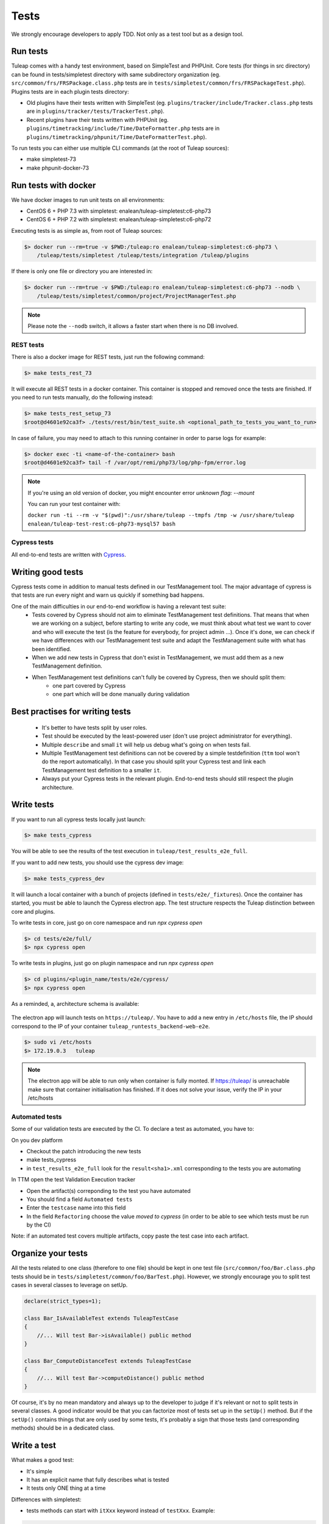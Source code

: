 Tests
-----

We strongly encourage developers to apply TDD. Not only as a test tool but as a design tool.

Run tests
`````````

Tuleap comes with a handy test environment, based on SimpleTest and PHPUnit.
Core tests (for things in src directory) can be found in tests/simpletest directory with same subdirectory organization (eg. ``src/common/frs/FRSPackage.class.php`` tests are in ``tests/simpletest/common/frs/FRSPackageTest.php``).
Plugins tests are in each plugin tests directory:

* Old plugins have their tests written with SimpleTest (eg. ``plugins/tracker/include/Tracker.class.php`` tests are in ``plugins/tracker/tests/TrackerTest.php``).
* Recent plugins have their tests written with PHPUnit (eg. ``plugins/timetracking/include/Time/DateFormatter.php`` tests are in ``plugins/timetracking/phpunit/Time/DateFormatterTest.php``).

To run tests you can either use multiple CLI commands (at the root of Tuleap sources):

- make simpletest-73
- make phpunit-docker-73

Run tests with docker
`````````````````````

We have docker images to run unit tests on all environments:

* CentOS 6 + PHP 7.3 with simpletest: enalean/tuleap-simpletest:c6-php73
* CentOS 6 + PHP 7.2 with simpletest: enalean/tuleap-simpletest:c6-php72

Executing tests is as simple as, from root of Tuleap sources:

.. code-block:: bash

    $> docker run --rm=true -v $PWD:/tuleap:ro enalean/tuleap-simpletest:c6-php73 \
        /tuleap/tests/simpletest /tuleap/tests/integration /tuleap/plugins

If there is only one file or directory you are interested in:

.. code-block:: bash

    $> docker run --rm=true -v $PWD:/tuleap:ro enalean/tuleap-simpletest:c6-php73 --nodb \
        /tuleap/tests/simpletest/common/project/ProjectManagerTest.php

.. note::

  Please note the ``--nodb`` switch, it allows a faster start when there is no DB involved.



REST tests
""""""""""

There is also a docker image for REST tests, just run the following command:

.. code-block:: bash

   $> make tests_rest_73

It will execute all REST tests in a docker container. This container is stopped and removed once the tests are finished. If you need to run tests manually, do the following instead:

.. code-block:: bash

   $> make tests_rest_setup_73
   $root@d4601e92ca3f> ./tests/rest/bin/test_suite.sh <optional_path_to_tests_you_want_to_run>

In case of failure, you may need to attach to this running container in order to parse logs for example:

.. code-block:: bash

   $> docker exec -ti <name-of-the-container> bash
   $root@d4601e92ca3f> tail -f /var/opt/remi/php73/log/php-fpm/error.log


.. note::

  If you're using an old version of docker, you might encounter error `unknown flag: --mount`

  You can run your test container with:

  ``docker run -ti --rm -v "$(pwd)":/usr/share/tuleap --tmpfs /tmp -w /usr/share/tuleap enalean/tuleap-test-rest:c6-php73-mysql57 bash``

Cypress tests
"""""""""""""

All end-to-end tests are written with `Cypress <https://www.cypress.io>`_.

Writing good tests
``````````````````

Cypress tests come in addition to manual tests defined in our TestManagement tool.
The major advantage of cypress is that tests are run every night and warn us quickly if something bad happens.

One of the main difficulties in our end-to-end workflow is having a relevant test suite:
 - Tests covered by Cypress should not aim to eliminate TestManagement test definitions.
   That means that when we are working on a subject, before starting to write any code, we must think about what test we want to cover and who will execute the test (is the feature for everybody, for project admin ...). Once it's done, we can check if we have differences with our TestManagement test suite and adapt the TestManagement suite with what has been identified.
 - When we add new tests in Cypress that don't exist in TestManagement, we must add them as a new TestManagement definition.
 - When TestManagement test definitions can't fully be covered by Cypress, then we should split them:
    - one part covered by Cypress
    - one part which will be done manually during validation
    
Best practises for writing tests
````````````````````````````````

  - It's better to have tests split by user roles.
  - Test should be executed by the least-powered user (don't use project administrator for everything).
  - Multiple ``describe`` and small ``it`` will help us debug what's going on when tests fail.
  - Multiple TestManagement test definitions can not be covered by a simple testdefinition (``ttm`` tool won't do the report automatically). In that case you should split your Cypress test and link each TestManagement test definition to a smaller ``it``.
  - Always put your Cypress tests in the relevant plugin. End-to-end tests should still respect the plugin architecture.


Write tests
```````````

If you want to run all cypress tests locally just launch:

.. code-block:: bash

   $> make tests_cypress

You will be able to see the results of the test execution in ``tuleap/test_results_e2e_full``.

If you want to add new tests, you should use the cypress dev image:

.. code-block:: bash

   $> make tests_cypress_dev

It will launch a local container with a bunch of projects (defined in ``tests/e2e/_fixtures``).
Once the container has started, you must be able to launch the Cypress electron app.
The test structure respects the Tuleap distinction between core and plugins.

To write tests in core, just go on core namespace and run `npx cypress open`

.. code-block:: bash

   $> cd tests/e2e/full/
   $> npx cypress open

To write tests in plugins, just go on plugin namespace and run `npx cypress open`

.. code-block:: bash

   $> cd plugins/<plugin_name/tests/e2e/cypress/
   $> npx cypress open

As a reminded, a, architecture schema is available:

..
    graph TD
        A[Tuleap] --> plugins
        A[Tuleap] --> B[tests]
        plugins --> plugin_name
        plugin_name --> test
        test --> e2e
        e2e --> cypress
        cypress --> C[cypress]
        C[cypress] --> _fixtures
        _fixtures --> project-to-import.xml
        C[cypress] --> integration
        integration --> test.spec.js
        C[cypress] --> support
        support --> index.js 
        B[tests] --> D[e2e]
        D[e2e] --> full
        full --> E[cypress]
        E[cypress] --> F[_fixtures]
        F[_fixtures] --> G[project-to-import.xml]
        E[cypress] --> H[integration]
        H[integration] --> I[test.spec.js]
        E[cypress] --> J[support]
        J[support] --> K[index.js]

.. figure:: ../../images/diagrams/architecture/cypress.png
    :align: center
    :alt: Cypress organisation
    :name: Cypress organisation


The electron app will launch tests on ``https://tuleap/``.
You have to add a new entry in ``/etc/hosts`` file, the IP should correspond to the IP of your container ``tuleap_runtests_backend-web-e2e``.

.. code-block:: bash

   $> sudo vi /etc/hosts
   $> 172.19.0.3   tuleap


.. note::

  The electron app will be able to run only when container is fully monted.
  If https://tuleap/ is unreachable make sure that container initialisation has finished.
  If it does not solve your issue, verify the IP in your /etc/hosts
  
  
Automated tests
"""""""""""""""
Some of our validation tests are executed by the CI.
To declare a test as automated, you have to:

On you dev platform

* Checkout the patch introducing the new tests
* make tests_cypress
* in ``test_results_e2e_full`` look for the ``result<sha1>.xml`` corresponding to the tests you are automating

In TTM open the test Validation Execution tracker

* Open the artifact(s) correponding to the test you have automated
* You should find a field ``Automated tests``
* Enter the ``testcase`` name into this field
* In the field ``Refactoring`` choose the value `moved to cypress` (in order to be able to see which tests must be run by the CI)

Note: if an automated test covers multiple artifacts, copy paste the test case into each artifact.
    

Organize your tests
```````````````````

All the tests related to one class (therefore to one file) should be kept in one
test file (``src/common/foo/Bar.class.php`` tests should be in
``tests/simpletest/common/foo/BarTest.php``). However, we strongly encourage you
to split test cases in several classes to leverage on setUp.

.. code-block:: php

    declare(strict_types=1);

    class Bar_IsAvailableTest extends TuleapTestCase
    {
        //... Will test Bar->isAvailable() public method
    }

    class Bar_ComputeDistanceTest extends TuleapTestCase
    {
        //... Will test Bar->computeDistance() public method
    }

Of course, it's by no mean mandatory and always up to the developer to judge
if it's relevant or not to split tests in several classes. A good indicator
would be that you can factorize most of tests set up in the ``setUp()`` method.
But if the ``setUp()`` contains things that are only used by some tests,
it's probably a sign that those tests (and corresponding methods) should
be in a dedicated class.

Write a test
````````````

What makes a good test:

- It's simple
- It has an explicit name that fully describes what is tested
- It tests only ONE thing at a time

Differences with simpletest:

- tests methods can start with ``itXxx`` keyword instead of ``testXxx``. Example:

.. code-block:: php

   public function itThrowsAnExceptionWhenCalledWithNull()

On top of simpletest we added a bit of syntactic sugar to help writing readable tests.
Most of those helpers are meant to help dealing with mock objects.

.. code-block:: php

    <?php

    declare(strict_types=1);

    class Bar_IsAvailableTest extends TuleapTestCase
    {

        public function itThrowsAnExceptionWhenCalledWithNull() : void
        {
            $this->expectException();
            $bar = new Bar();
            $bar->isAvailable(null);
        }

        public function itIsAvailableIfItHasMoreThan3Elements() : void
        {
            $foo = mock(Foo::class);
            stub($foo)->count()->returns(4);
            // Syntaxic sugar for :
            // $foo = new MockFoo();
            // $foo->setReturnValue('count', 4);

            $bar = new Bar();
            $this->assertTrue($bar->isAvailable($foo));
        }

        public function itIsNotAvailableIfItHasLessThan3Elements() : void
        {
            $foo = stub(Foo::class)->count()->returns(2);

            $bar = new Bar();
            $this->assertFalse($bar->isAvailable($foo));
        }
    }

Available syntaxic sugars:

.. code-block:: php

    $foo = mock(Foo::class);
    stub($foo)->bar($arg1, $arg2)->returns(123);
    stub($foo)->bar($arg1, $arg2)->once();
    stub($foo)->bar()->never();
    stub($foo)->bar(arg1, arg2)->at(2);
    stub($foo)->bar()->count(4);


See details and more helpers in ``tests/lib/MockBuilder.php``.

Helpers and database
````````````````````

.. hint:: **A bit of vocabulary**

    Interactions between Tuleap and the database should be done via ``DataAccessObject``
    (aka. dao) objects (see ``src/common/dao/include/DataAccessObject.class.php``)
    A dao that returns rows from database wrap the result in a ``DataAccessResult``
    (aka. dar) object (see ``src/common/dao/include/DataAccessResult.class.php``)

Tuleap test helpers ease interaction with database objects. If you need to interact
with a query result you can use mock's ``returnsDar()``, ``returnsEmptyDar()``
and ``returnsDarWithErrors()``.

.. code-block:: php

        public function itDemonstrateHowToUseReturnsDar() : void
        {

            $project_id = 15;
            $project    = stub(Project::class)->getId()->returns($project_id);

            $dao        = stub(FooBarDao::class)->searchByProjectId($project_id)->returnsDar(
                array(
                    'id'  => 1
                    'name' => 'foo'
                ),
                array(
                    'id'  => 2
                    'name' => 'klong'
                ),
            );

            $some_factory = new Some_Factory($dao);
            $some_stuff   = $some_factory->getByProject($project);
            $this->assertEqual($some_stuff[0]->getId(), 1);
            $this->assertEqual($some_stuff[1]->getId(), 2);
        }

Builders
````````

Keep tests clean, small and readable is a key for maintainability (and avoid writing crappy tests).
A convenient way to simplify tests is to use Builder Pattern to wrap build of complex objects.

Note: this is not an alternative to partial mocks and should be used only on "Data" objects (logic
less, transport objects). It's not a good idea to create a builder for a factory or a manager.

At time of writing, there are 2 builders in Core aUser.php and aRequest.php:

.. code-block:: php

    public function itDemonstrateHowToUseUserAndRequest() : void
    {

        $current_user = aUser()->withId(12)->withUserName('John Doe')->build();
        $new_user     = aUser()->withId(655957)->withUserName('Usain Bolt')->build();

        $request = aRequest()
            ->withUser($current_user)
            ->withParam('func', 'add_user')
            ->withParam('user_id', 655957)
            ->build();

        $some_manager = new Some_Manager($request);
        $some_manager->createAllNewUsers();
    }

There are plenty of builders in plugins/tracker/tests/builders and you are strongly encouraged to add new one when relevant.

Integration tests for REST API of plugins
`````````````````````````````````````````

If your new plugin provides some new REST routes, you should implement new integration tests. These tests must be put in the tests/rest/ directory of your plugin.

If you want more details about integration tests for REST, go have a look at tuleap/tests/rest/README.md.
